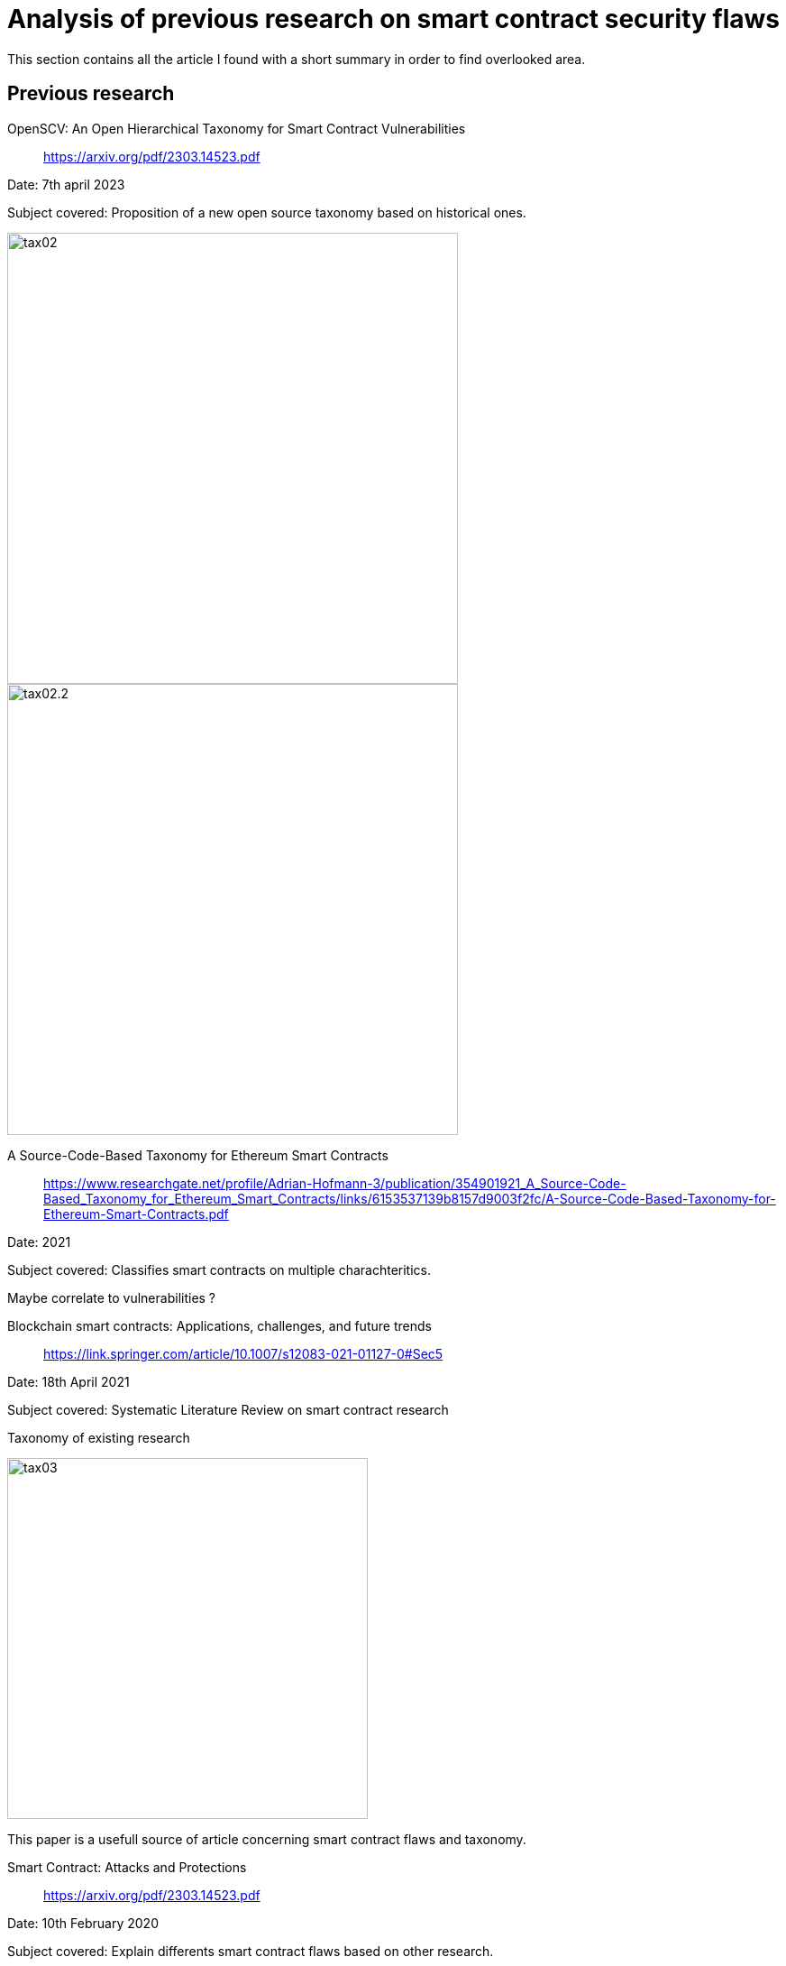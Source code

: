 [role="pagenumrestart"]
[[flaws_article]]
= Analysis of previous research on smart contract security flaws
This section contains all the article I found with a short summary in order to find overlooked area.

[[article_summary]]
== Previous research

OpenSCV: An Open Hierarchical Taxonomy for Smart Contract Vulnerabilities:: https://arxiv.org/pdf/2303.14523.pdf

Date: 7th april 2023

Subject covered: Proposition of a new open source taxonomy based on historical ones.

image::images/tax02.PNG[tax02,500]

image::images/tax02.2.PNG[tax02.2,500]


A Source-Code-­Based Taxonomy for Ethereum Smart Contracts:: https://www.researchgate.net/profile/Adrian-Hofmann-3/publication/354901921_A_Source-Code-Based_Taxonomy_for_Ethereum_Smart_Contracts/links/6153537139b8157d9003f2fc/A-Source-Code-Based-Taxonomy-for-Ethereum-Smart-Contracts.pdf

Date: 2021

Subject covered: Classifies smart contracts on multiple charachteritics.

Maybe correlate to vulnerabilities ?

Blockchain smart contracts: Applications, challenges, and future trends:: https://link.springer.com/article/10.1007/s12083-021-01127-0#Sec5

Date: 18th April 2021

Subject covered: Systematic Literature Review on smart contract research

Taxonomy of existing research  

image::images/tax03.PNG[tax03,400]

This paper is a usefull source of article concerning smart contract flaws and taxonomy.

Smart Contract: Attacks and Protections:: https://arxiv.org/pdf/2303.14523.pdf

Date: 10th February 2020

Subject covered: Explain differents smart contract flaws based on other research.

reentrancy,overflow, short address, delegatecall, default visibilities, TOD, timestamp dependence

Security Analysis Methods on Ethereum Smart Contract Vulnerabilities — A Survey:: https://arxiv.org/pdf/1908.08605.pdf

Date: 16th september 2020

Subject covered: The artlicle propose a taxonomy of smart contract security flaws

image::images/tax04.PNG[tax04,500]

Explanation in depth of vulnerabilities, potential fix and real examples. There is also a part on analysis tools that I cover this https://github.com/Longferret/smart_contract_tax/blob/main/tools_article.adoc[section].


An Overview on Smart Contracts: Challenges, Advances and Platforms:: https://arxiv.org/pdf/1912.10370.pdf

Date: 22th december 2019

Subject covered: The article is a summary of advances of past reasearch on smart contract.

They also classifies the diffenrent dApps types and show their benefits and usecase.


NCC Group taxonomy:: https://dasp.co/

Date: 2018

Subject covered: It is a simple old taxonomy but clear.

An empirical analysis of smart contracts: platforms, applications, and design patterns:: https://arxiv.org/pdf/1703.06322.pdf

Date: 18th march 2017

Subject covered: The article is an empirical analysis on smart contract types.

A survey of attacks on Ethereum smart contracts:: https://eprint.iacr.org/2016/1007.pdf

Date: 28th March 2017

Subject covered: Simple taxonomy with examples

image::images/tax01.PNG[tax01,400]

Game examples to explain how to attack using presented vulnerabilities:

not checking send return value,
data is not totaly private on blockchain, name change not constructor (rly dumb), DAO attack

Step by Step Towards Creating a Safe Smart Contract: Lessons and Insights from a Cryptocurrency Lab:: https://eprint.iacr.org/2015/460.pdf

Date: 18th november 2015

Subject covered: The authors asked students to write smart contracts and observed the security flaws of their and patch them.

They also propose a course on ethereum smart contracts with examples
https://github.com/mc2-umd/ethereumlab


[[other_flaw]]
=== Others
Smart Contract: A Literature-Based Analysis and Development of a Taxonomy Framework:: https://link.springer.com/chapter/10.1007/978-3-030-85843-8_4


[[vulnerable_contracts]]
=== Collection of vulnerable contract
In addtion to parsing the blockchain and get the data in bytecode, I post here collections done of known vulnerable smart contracts in solidity and/or bytecode.

143 vulnerable smart contracts (+fix)::
https://github.com/smartbugs/smartbugs-curated/tree/main/dataset

12 vulnerable smart contracts (+fix)::
https://github.com/crytic/not-so-smart-contracts

Collection of 186 397 smart contracts that have a least one transaction (1st of April 2022):: https://paperswithcode.com/dataset/verified-smart-contracts

609 vulnerable smart contracts::
https://figshare.com/articles/dataset/Vulnerable_Verified_Smart_Contracts/21990287

from the article: https://arxiv.org/pdf/1910.10601.pdf

The article propose a transformer-based large language model to detect vulnerable code and propose solutions.


[[overlooked_area]]
=== Overlooked area
I remark that collection of vulnerable smart contract are hard to find, creating a database filled with smart contracts and their potential fix could be interresting.

The different taxonomies of vulnerabilities are all differents and subjectives, it is hard to propose or see change that could be done.